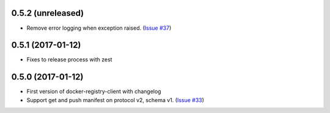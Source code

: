 0.5.2 (unreleased)
------------------

- Remove error logging when exception raised.
  (`Issue #37 <https://github.com/yodle/docker-registry-client/pull/37>`_)


0.5.1 (2017-01-12)
------------------

- Fixes to release process with zest

0.5.0 (2017-01-12)
------------------

- First version of docker-registry-client with changelog
- Support get and push manifest on protocol v2, schema v1.
  (`Issue #33 <https://github.com/yodle/docker-registry-client/pull/33>`_)
